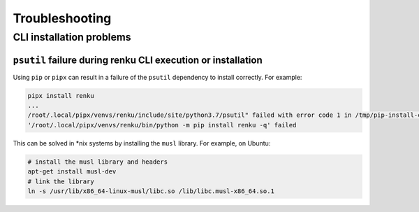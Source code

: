 .. _troubleshooting:

Troubleshooting
===============

.. _cli-troubleshooting:

CLI installation problems
-------------------------

``psutil`` failure during renku CLI execution or installation
^^^^^^^^^^^^^^^^^^^^^^^^^^^^^^^^^^^^^^^^^^^^^^^^^^^^^^^^^^^^^

Using ``pip`` or ``pipx`` can result in a failure of the ``psutil`` dependency
to install correctly. For example:

.. code-block:: shell

  pipx install renku
  ...
  /root/.local/pipx/venvs/renku/include/site/python3.7/psutil" failed with error code 1 in /tmp/pip-install-c7z7y8vs/psutil/
  '/root/.local/pipx/venvs/renku/bin/python -m pip install renku -q' failed

This can be solved in \*nix systems by installing the ``musl`` library. For
example, on Ubuntu:

.. code-block:: shell

  # install the musl library and headers
  apt-get install musl-dev
  # link the library
  ln -s /usr/lib/x86_64-linux-musl/libc.so /lib/libc.musl-x86_64.so.1
